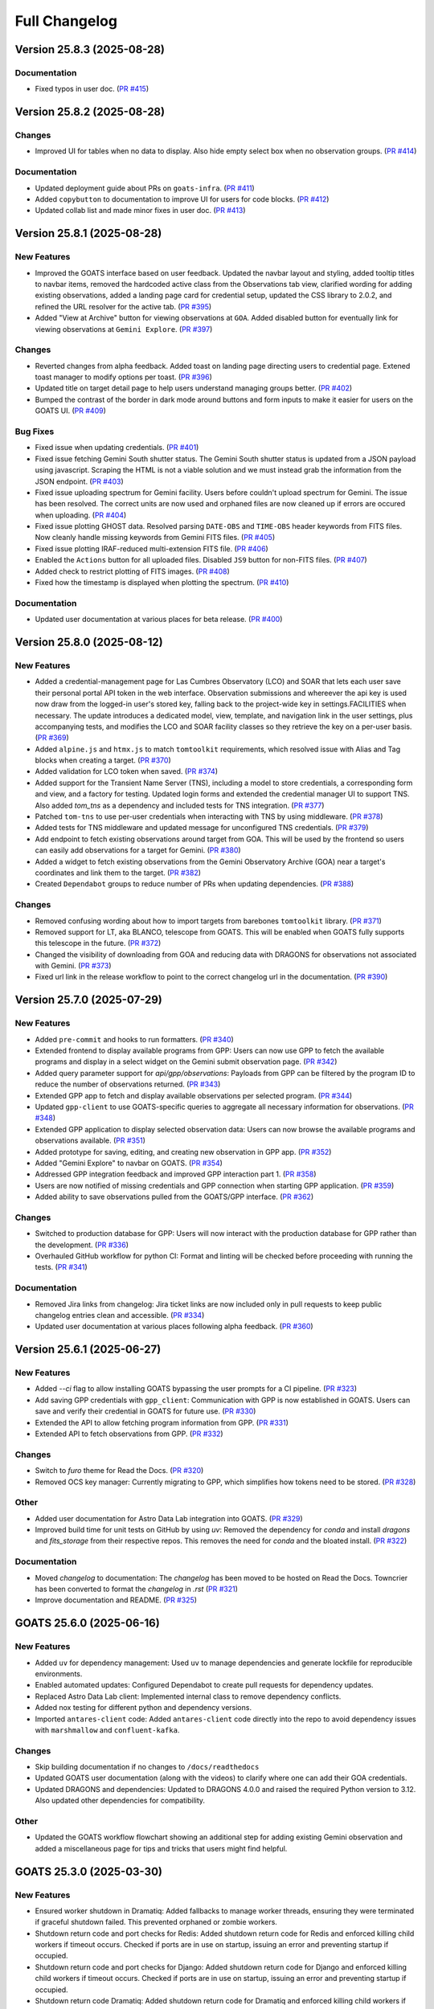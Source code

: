 ==============
Full Changelog
==============

.. towncrier release notes start
Version 25.8.3 (2025-08-28)
===========================

Documentation
-------------

- Fixed typos in user doc. (`PR #415 <https://github.com/gemini-hlsw/goats/pull/415>`_)


Version 25.8.2 (2025-08-28)
===========================

Changes
-------

- Improved UI for tables when no data to display. Also hide empty select box when no observation groups. (`PR #414 <https://github.com/gemini-hlsw/goats/pull/414>`_)


Documentation
-------------

- Updated deployment guide about PRs on ``goats-infra``. (`PR #411 <https://github.com/gemini-hlsw/goats/pull/411>`_)
- Added ``copybutton`` to documentation to improve UI for users for code blocks. (`PR #412 <https://github.com/gemini-hlsw/goats/pull/412>`_)
- Updated collab list and made minor fixes in user doc. (`PR #413 <https://github.com/gemini-hlsw/goats/pull/413>`_)


Version 25.8.1 (2025-08-28)
===========================

New Features
------------

- Improved the GOATS interface based on user feedback. Updated the navbar layout and styling, added tooltip titles to navbar items, removed the hardcoded active class from the Observations tab view, clarified wording for adding existing observations, added a landing page card for credential setup, updated the CSS library to 2.0.2, and refined the URL resolver for the active tab. (`PR #395 <https://github.com/gemini-hlsw/goats/pull/395>`_)
- Added "View at Archive" button for viewing observations at ``GOA``. Added disabled button for eventually link for viewing observations at ``Gemini Explore``. (`PR #397 <https://github.com/gemini-hlsw/goats/pull/397>`_)


Changes
-------

- Reverted changes from alpha feedback. Added toast on landing page directing users to credential page. Extened toast manager to modify options per toast. (`PR #396 <https://github.com/gemini-hlsw/goats/pull/396>`_)
- Updated title on target detail page to help users understand managing groups better. (`PR #402 <https://github.com/gemini-hlsw/goats/pull/402>`_)
- Bumped the contrast of the border in dark mode around buttons and form inputs to make it easier for users on the GOATS UI. (`PR #409 <https://github.com/gemini-hlsw/goats/pull/409>`_)


Bug Fixes
---------

- Fixed issue when updating credentials. (`PR #401 <https://github.com/gemini-hlsw/goats/pull/401>`_)
- Fixed issue fetching Gemini South shutter status. The Gemini South shutter status is updated from a JSON payload using javascript. Scraping the HTML is not a viable solution and we must instead grab the information from the JSON endpoint. (`PR #403 <https://github.com/gemini-hlsw/goats/pull/403>`_)
- Fixed issue uploading spectrum for Gemini facility. Users before couldn't upload spectrum for Gemini. The issue has been resolved. The correct units are now used and orphaned files are now cleaned up if errors are occured when uploading. (`PR #404 <https://github.com/gemini-hlsw/goats/pull/404>`_)
- Fixed issue plotting GHOST data. Resolved parsing ``DATE-OBS`` and ``TIME-OBS`` header keywords from FITS files. Now cleanly handle missing keywords from Gemini FITS files. (`PR #405 <https://github.com/gemini-hlsw/goats/pull/405>`_)
- Fixed issue plotting IRAF-reduced multi-extension FITS file. (`PR #406 <https://github.com/gemini-hlsw/goats/pull/406>`_)
- Enabled the ``Actions`` button for all uploaded files. Disabled ``JS9`` button for non-FITS files. (`PR #407 <https://github.com/gemini-hlsw/goats/pull/407>`_)
- Added check to restrict plotting of FITS images. (`PR #408 <https://github.com/gemini-hlsw/goats/pull/408>`_)
- Fixed how the timestamp is displayed when plotting the spectrum. (`PR #410 <https://github.com/gemini-hlsw/goats/pull/410>`_)


Documentation
-------------

- Updated user documentation at various places for beta release. (`PR #400 <https://github.com/gemini-hlsw/goats/pull/400>`_)


Version 25.8.0 (2025-08-12)
===========================

New Features
------------

- Added a credential-management page for Las Cumbres Observatory (LCO) and SOAR that lets each user save their personal portal API token in the web interface. Observation submissions and whereever the api key is used now draw from the logged-in user's stored key, falling back to the project-wide key in settings.FACILITIES when necessary. The update introduces a dedicated model, view, template, and navigation link in the user settings, plus accompanying tests, and modifies the LCO and SOAR facility classes so they retrieve the key on a per-user basis. (`PR #369 <https://github.com/gemini-hlsw/goats/pull/369>`_)
- Added ``alpine.js`` and ``htmx.js`` to match ``tomtoolkit`` requirements, which resolved issue with Alias and Tag blocks when creating a target. (`PR #370 <https://github.com/gemini-hlsw/goats/pull/370>`_)
- Added validation for LCO token when saved. (`PR #374 <https://github.com/gemini-hlsw/goats/pull/374>`_)
- Added support for the Transient Name Server (TNS), including a model to store credentials, a corresponding form and view, and a factory for testing. Updated login forms and extended the credential manager UI to support TNS. Also added `tom_tns` as a dependency and included tests for TNS integration. (`PR #377 <https://github.com/gemini-hlsw/goats/pull/377>`_)
- Patched ``tom-tns`` to use per-user credentials when interacting with TNS by using middleware. (`PR #378 <https://github.com/gemini-hlsw/goats/pull/378>`_)
- Added tests for TNS middleware and updated message for unconfigured TNS credentials. (`PR #379 <https://github.com/gemini-hlsw/goats/pull/379>`_)
- Add endpoint to fetch existing observations around target from GOA. This will be used by the frontend so users can easily add observations for a target for Gemini. (`PR #380 <https://github.com/gemini-hlsw/goats/pull/380>`_)
- Added a widget to fetch existing observations from the Gemini Observatory Archive (GOA) near a target's coordinates and link them to the target. (`PR #382 <https://github.com/gemini-hlsw/goats/pull/382>`_)
- Created ``Dependabot`` groups to reduce number of PRs when updating dependencies. (`PR #388 <https://github.com/gemini-hlsw/goats/pull/388>`_)


Changes
-------

- Removed confusing wording about how to import targets from barebones ``tomtoolkit`` library. (`PR #371 <https://github.com/gemini-hlsw/goats/pull/371>`_)
- Removed support for LT, aka BLANCO, telescope from GOATS. This will be enabled when GOATS fully supports this telescope in the future. (`PR #372 <https://github.com/gemini-hlsw/goats/pull/372>`_)
- Changed the visibility of downloading from GOA and reducing data with DRAGONS for observations not associated with Gemini. (`PR #373 <https://github.com/gemini-hlsw/goats/pull/373>`_)
- Fixed url link in the release workflow to point to the correct changelog url in the documentation. (`PR #390 <https://github.com/gemini-hlsw/goats/pull/390>`_)


Version 25.7.0 (2025-07-29)
===========================

New Features
------------

- Added ``pre-commit`` and hooks to run formatters. (`PR #340 <https://github.com/gemini-hlsw/goats/pull/340>`_)
- Extended frontend to display available programs from GPP: Users can now use GPP to fetch the available programs and display in a select widget on the Gemini submit observation page. (`PR #342 <https://github.com/gemini-hlsw/goats/pull/342>`_)
- Added query parameter support for `api/gpp/observations`: Payloads from GPP can be filtered by the program ID to reduce the number of observations returned. (`PR #343 <https://github.com/gemini-hlsw/goats/pull/343>`_)
- Extended GPP app to fetch and display available observations per selected program. (`PR #344 <https://github.com/gemini-hlsw/goats/pull/344>`_)
- Updated ``gpp-client`` to use GOATS-specific queries to aggregate all necessary information for observations. (`PR #348 <https://github.com/gemini-hlsw/goats/pull/348>`_)
- Extended GPP application to display selected observation data: Users can now browse the available programs and observations available. (`PR #351 <https://github.com/gemini-hlsw/goats/pull/351>`_)
- Added prototype for saving, editing, and creating new observation in GPP app. (`PR #352 <https://github.com/gemini-hlsw/goats/pull/352>`_)
- Added "Gemini Explore" to navbar on GOATS. (`PR #354 <https://github.com/gemini-hlsw/goats/pull/354>`_)
- Addressed GPP integration feedback and improved GPP interaction part 1. (`PR #358 <https://github.com/gemini-hlsw/goats/pull/358>`_)
- Users are now notified of missing credentials and GPP connection when starting GPP application. (`PR #359 <https://github.com/gemini-hlsw/goats/pull/359>`_)
- Added ability to save observations pulled from the GOATS/GPP interface. (`PR #362 <https://github.com/gemini-hlsw/goats/pull/362>`_)


Changes
-------

- Switched to production database for GPP: Users will now interact with the production database for GPP rather than the development. (`PR #336 <https://github.com/gemini-hlsw/goats/pull/336>`_)
- Overhauled GitHub workflow for python CI: Format and linting will be checked before proceeding with running the tests. (`PR #341 <https://github.com/gemini-hlsw/goats/pull/341>`_)


Documentation
-------------

- Removed Jira links from changelog: Jira ticket links are now included only in pull requests to keep public changelog entries clean and accessible. (`PR #334 <https://github.com/gemini-hlsw/goats/pull/334>`_)
- Updated user documentation at various places following alpha feedback. (`PR #360 <https://github.com/gemini-hlsw/goats/pull/360>`_)


Version 25.6.1 (2025-06-27)
===========================

New Features
------------

- Added `--ci` flag to allow installing GOATS bypassing the user prompts for a CI pipeline. (`PR #323 <https://github.com/gemini-hlsw/goats/pull/323>`_)
- Add saving GPP credentials with ``gpp_client``: Communication with GPP is now established in GOATS. Users can save and verify their credential in GOATS for future use. (`PR #330 <https://github.com/gemini-hlsw/goats/pull/330>`_)
- Extended the API to allow fetching program information from GPP. (`PR #331 <https://github.com/gemini-hlsw/goats/pull/331>`_)
- Extended API to fetch observations from GPP. (`PR #332 <https://github.com/gemini-hlsw/goats/pull/332>`_)


Changes
-------

- Switch to `furo` theme for Read the Docs. (`PR #320 <https://github.com/gemini-hlsw/goats/pull/320>`_)
- Removed OCS key manager: Currently migrating to GPP, which simplifies how tokens need to be stored. (`PR #328 <https://github.com/gemini-hlsw/goats/pull/328>`_)


Other
-----

- Added user documentation for Astro Data Lab integration into GOATS. (`PR #329 <https://github.com/gemini-hlsw/goats/pull/329>`_)
- Improved build time for unit tests on GitHub by using `uv`: Removed the dependency for `conda` and install `dragons` and `fits_storage` from their respective repos. This removes the need for `conda` and the bloated install. (`PR #322 <https://github.com/gemini-hlsw/goats/pull/322>`_)


Documentation
-------------

- Moved `changelog` to documentation: The `changelog` has been moved to be hosted on Read the Docs. Towncrier has been converted to format the `changelog` in `.rst` (`PR #321 <https://github.com/gemini-hlsw/goats/pull/321>`_)
- Improve documentation and README. (`PR #325 <https://github.com/gemini-hlsw/goats/pull/325>`_)


GOATS 25.6.0 (2025-06-16)
=========================

New Features
------------

- Added ``uv`` for dependency management: Used ``uv`` to manage
  dependencies and generate lockfile for reproducible environments.
  
- Enabled automated updates: Configured Dependabot to create pull
  requests for dependency updates.
  
- Replaced Astro Data Lab client: Implemented internal class to remove
  dependency conflicts.
  
- Added nox testing for different python and dependency versions.
  
- Imported ``antares-client`` code: Added ``antares-client`` code
  directly into the repo to avoid dependency issues with ``marshmallow``
  and ``confluent-kafka``.
  

Changes
-------

- Skip building documentation if no changes to ``/docs/readthedocs``
  
- Updated GOATS user documentation (along with the videos) to clarify
  where one can add their GOA credentials.
  
- Updated DRAGONS and dependencies: Updated to DRAGONS 4.0.0 and raised
  the required Python version to 3.12. Also updated other dependencies
  for compatibility.
  

Other
-----

- Updated the GOATS workflow flowchart showing an additional step for
  adding existing Gemini observation and added a miscellaneous page for
  tips and tricks that users might find helpful.
  


GOATS 25.3.0 (2025-03-30)
=========================



New Features
------------

- Ensured worker shutdown in Dramatiq: Added fallbacks to manage worker
  threads, ensuring they were terminated if graceful shutdown failed.
  This prevented orphaned or zombie workers.
  
- Shutdown return code and port checks for Redis: Added shutdown return
  code for Redis and enforced killing child workers if timeout occurs.
  Checked if ports are in use on startup, issuing an error and
  preventing startup if occupied.
  
- Shutdown return code and port checks for Django: Added shutdown return
  code for Django and enforced killing child workers if timeout occurs.
  Checked if ports are in use on startup, issuing an error and
  preventing startup if occupied.
  
- Shutdown return code Dramatiq: Added shutdown return code for Dramatiq
  and enforced killing child workers if timeout occurs.
  
- Cleanly shut down DRAGONS in worker threads: Removed leftover orphaned
  processes on GOATS shutdown using custom middleware.
  
- Check ETISubprocess before shutdown: Prevented redundant creation and
  destruction of singleton.
  



Changes
-------

- Credential storage redesign: Improved how users store credentials and
  generate tokens for the browser extension. Added a popover explaining
  the credential manager in the user management page.
  

GOATS 25.2.2 (2025-02-28)
=========================



New Features
------------

- Created GitHub Pages for project: Set up a GitHub Pages site for GOATS
  to host documentation and Conda packages.
  
- Added barebones content for GitHub Pages: Added initial HTML
  structure, Bootstrap styling, and essential links.
  
- Created an empty Conda channel: Prepared ``gh-pages/conda/`` for
  hosting Conda packages with ``conda index``.
  

GOATS 25.2.1 (2025-02-27)
=========================



New Features
------------

- Included tooltips to explain “Create Groupings” and “Use All Files for
  Observation ID” in the DRAGONS app.
  
- Add DRAGONS docs link: Linked to the DRAGONS documentation based on
  the installed version in the reduction app. Defaults to the base
  documentation if no version is found.
  
- Open browser on GOATS start: GOATS now opens in the default browser
  when launched. Users can specify a browser via CLI, and if none is
  given, the system default is used.
  
- Added model for encrypted Astro Datalab credentials.
  
- Extend user page: Added form to store and validate Astro Datalab
  credentials. Users receive feedback on whether their credentials are
  correct.
  
- Build UI for sending files: Implemented UI for sending data files to
  Astro Datalab in the “Manage Data” tab in the target view. Added a
  dropdown menu for actions. Placeholder made for async API calls.
  
- Added API backend for Astro Datalab: Allowed users to send data files
  to Astro Datalab with their credentials.
  
- Linked UI with backend to send files to Astro Datalab. Updated the
  interface to show a process indicator during file transfer and provide
  feedback on success or failure.
  
- Created Astro Datalab landing page: Added a new Astro Datalab page
  with an associated Django view.
  
- Added pytest code coverage reporting.
  
- Added code coverage badge to README and refactored pull request
  template.
  
- Migrated ReadTheDocs to main repo: Transferred documentation from the
  ``goats-docs`` repository to the GOATS main repository for centralized
  management.
  



Changes
-------

- Disable GOA query for incomplete observations: Prevented users from
  submitting a GOA query if the observation status was not “Observed”.
  Added a backend check to issue a warning if the restriction is
  bypassed.
  
- Added last modified timestamp: Processed files in the DRAGONS app now
  include a last modified timestamp.
  
- Improve target name handling: Long target names now scroll instead of
  breaking the layout. Edit and delete buttons are now in a separate div
  for better responsiveness.
  
- Updated dependencies: Upgraded to the latest tomtoolkit release,
  refactored pyproject.toml, and removed redundant code now included in
  tomtoolkit.
  
- Refactored test infrastructure: Separated tests and optimized
  execution.
  
- iframe support for Astro Data Lab: Replaced static image link with an
  iframe to display the most recent version of the Astro Data Lab
  webpage. Added a failsafe text link for accessibility.
  
- iframe support for ANTARES: Replaced static image link with an iframe
  to display the most recent version of the ANTARES webpage. Added a
  failsafe text link for accessibility.
  
- Refactored GitHub workflows to run on PR and merge to main.
  

Bug Fixes
---------

- Fixed test slowdown bug: Resolved issue causing excessive test
  execution time when querying DRAGONS version.
  
- Corrected typo in Astro Data Lab name.
  

GOATS 25.1.1 (2025-01-30)
=========================



New Features
------------

- Add delete run functionality: Enabled a delete button for DRAGONS
  runs, allowing users to reclaim disk space. Extended the API to
  support run deletions.
  
- Added TNS query support: Developed class to query TNS objects and
  return payload.
  
- Updated TNS harvester: Modified harvester to use the TNSClient for
  object querying.
  
- Added LICENSE to repository.
  
- Add default recipe card with instructions: Introduced a default card
  that guides users to select a recipe. Provides tips on starting and
  stopping DRAGONS reduction, modifying recipes, and viewing logs.
  
- Show processed files in run directory: Renamed “Output Files” to
  “Processed Files” across classes and objects. Added button to view
  files in JS9 and display headers in a modal. Introduced
  ``DataProductMetadata`` model to minimize astrodata reads.
  
- Added user docs button: Added a button to the navbar that opens the
  user documentation in a new tab.
  
- Improved facility status page: Fetches and displays Gemini North and
  South status and updated weather URLs.
  
- Add filesearch textbox in Manage Data: Enhanced file management with a
  search box to filter files by filename and path.
  
- Improve cancel functionality: Enabled multiple attempts to stop
  background tasks during DRAGONS reduction if the initial cancellation
  fails.
  
- Fetch initial running reductions: Added functionality to retrieve and
  display initial running reductions on the DRAGONS page. Users can now
  see the current status of reductions immediately upon page load.
  
- Added responsive table format for long Target values in view.
  
- Added calibration file viewing and header display: Implemented support
  for viewing calibration files through the DRAGONS interface with JS9
  and displaying FITS header information.
  



Changes
-------

- Used local fontawesomefree: Incorporated FontAwesome into GOATS static
  assets and removed external Python dependency.
  
- Removed Update Broker Data button: Removed the “Update Broker Data”
  button from the target list view.
  
- Refactored product IDs: Changed how products are stored by using file
  paths to handle files in different directories with the same product
  IDs. 
- Updated environment.yaml for latest DRAGONS: Updated the environment
  file to include the latest DRAGONS release with patches specific to
  GOATS.
  
- Remove tom-antares dependency: Ingested its functionality directly
  into GOATS due to extensive customizations and installation
  complexities.
  



Bug Fixes
---------

- Fixed file deletion bug: Correctly built full path for processed files
  to delete.
  
- Handle duplicate file entries in checksum files: Fixed an issue where
  duplicate file entries in GOA checksum files caused errors during
  downloading and decompression. The process now skips duplicates and
  continues without interruption.
  
- Set astroquery version: Fixed SIMBAD query compatibility by pinning
  astroquery to a working version.
  
- Fixed calibration path handling: Resolved issue with spaces in
  calibration database paths causing errors during DRAGONS reduction.
  
- Fixed ANTARES queries: Ensured user queries can be renamed properly
  and querying with elastic search works.
  
- Fix issue with conda environment with GitHub Actions.
  
- Added functionality to handle decompression of bz2 FITS files uploaded
  into the calibration database. Previously, silent errors occurred due
  to improper handling of decompression and file placement.
  
- Workaround for DRAGONS version mismatch: Addressed an issue where the
  DRAGONS version reported by pip differed from the conda-installed
  version by implementing logic to pull the version directly from conda.
  

GOATS 24.12.0 (2024-12-21)
=========================-



New Features
------------

- Implemented dataproduct visualizer template tag: Designed and
  implemented a templatetag to fetch and display dataproducts for
  visualization based on data type.
  
- Add photometric data plotting: Refactored plotting logic and enhanced
  interface usability.
  
- Added tests for API endpoints added for data visualizer.
  
- Connected backend API with frontend fetching: Implemented async
  fetching to dynamically retrieve or process dataproducts for plotting.
  
- Added Plotly.js for dynamic plotting: Integrated Plotly.js for
  interactive plotting in the dataproduct visualizer and implemented
  styling to toggle between dark and light themes.
  
- Added django filter for reduced dataproducts: Allowed querying of
  reduced data by product ID and data type.
  
- Added plotting function to update plot with requested spectroscopy
  data.
  
- Extended Gemini facility class functionality: Added methods for
  reading FITS headers and handling Gemini-specific image data.
  
- Added search field for file names: Implemented client-side filtering
  for the File Name column on the data visualizer to allow users to
  quickly find files.
  
- Update plot with axis unit handling and editable labels: Added support
  to display correct units for Wavelength and Flux if available in FITS
  files. Defaulted to “Wavelength” and “Flux” when units are missing.
  Made axis labels editable for manual input with CSV files for both
  photometry and spectroscopy.
  
- Added editable axis ranges: Enabled users to click directly on x and y
  axis end values to edit their ranges.
  
- Added user feedback when no files matched filter criteria during file
  plotting.
  



Changes
-------

- Update photometry tab message: Revised message to include supported
  CSV format with a link to Manage Data.
  
- Update spectroscopy tab message: Revised message to include supported
  FITS and CSV formats with a link to Manage Data.
  



Bug Fixes
---------

- Dynamic WebSocket URL generation: Built WebSocket URL from window and
  request.
  
- Converted endpoint to API: Browser extension endpoint now functions as
  a fully integrated API endpoint with proper token authentication to
  validate posts.
  
- Fixed issue with Django template and airmass plot.
  
- Fixed typo with filter backend in the settings template.
  
- Implemented workaround for CORS-related issue with plotting.
  
- Fixed issue with url for fetching and plotting data.
  

GOATS 24.11.0 (2024-11-27)
=========================-



New Features
------------

- Added navbar to observation page: Implemented a new template tag to
  include the navigation bar on the observation page for targets.
  
- Added GHOST in DRAGONS application: Implemented features in DRAGONS
  application to debundle and reduce GHOST data. Bugfix for file group
  selection and improved astroquery login verification.
  
- Enhanced file fetch control: Added a checkbox to the UI that allows
  users to fetch all files for an observation ID, disabling the default
  filters of observation class, type, and object name. This change
  grants users full control over the selection of files for use in
  DRAGONS recipe reductions.
  
- Renamed ‘uparms’ for clarity and added a tooltip to assist users in
  using it correctly.
  
- Added API endpoint for DRAGONS reduced images: Implemented a new
  processor to extract data from DRAGONS reduced images and extended
  TOMToolkit functions to support new requirements.
  



Changes
-------

- Refactored codebase for better organization.
  
- Removed unnecessary data types for data products: Only ‘fits_file’ is
  needed for DRAGONS reduction.
  
- Hide UI elements without run selection: The visibility of the output
  files and calibration database manager is now controlled by the
  selection of a run ID.
  
- Sort files by observation type for DRAGONS compatibility: Ensured the
  first file in the list matches the recipe’s observation type to
  prevent mismatches with tags and primitives.
  



Bug Fixes
---------

- Fixed observation record ID handling: Corrected an issue where a
  hardcoded observation ID from testing persisted into production,
  ensuring that only runs associated with an actual observation record
  are displayed.
  
- Fixed filter expression and ID uniqueness bugs: Resolved an issue
  where user-provided filter expressions were not correctly used in
  filtering and grouping available files. Additionally, improved the
  uniqueness of file checkbox IDs by incorporating more identifying
  information, addressing an issue uncovered when allowing user access
  to all files.
  
- Fixed recipe and primitive extraction for DRAGONS application:
  Extracted primitives now include all lines, ensuring comments and
  docstrings are no longer ignored.
  
- Added safeguard for missing primitive params in ``showpars``: Ensured
  DRAGONS/GOATS ``showpars`` handles cases where parameters for specific
  primitives are absent.
  
- Fixed query order operations: Corrected handling of logical operations
  in expressions. Implemented using the ``ast`` module to parse
  expressions more reliably. Updated logical operators to be
  case-sensitive as required by ``ast``. Removed “not” but added “!=” as
  a valid operation. Updated UI help documentation to reflect these
  changes.
  
- Bugfix for numerical astrodata descriptors: Allowed numerical values
  for astrodata_descriptors like ‘object’. Users now need to enclose
  strings in quotes for correct parsing, while numerical values should
  be entered without quotes. Added a default return to ensure consistent
  API responses when no files are found during grouping.
  

GOATS 24.10.0 (2024-10-29)
=========================-



New Features
------------

- Added API backend for output file listing: Implemented functionality
  to list output files and their last modified timestamps from a
  ``DRAGONSRun``.
  
- Linked API with UI for output directory display: Integrated the API
  and UI to enhance visibility of the output file directory. Added user
  feedback mechanisms for updates and refresh actions.
  
- Added API file management for DRAGONS runs: Extended the system to
  allow adding files from the output directory of a DRAGONS run to the
  saved dataproducts. Users can now also remove these files; doing so
  deletes both the dataproduct entry and the file itself.
  
- Linked backend and frontend for DRAGONS output file operations: The
  integration now allows adding output files to data products and
  removing them directly through the frontend interface.
  
- Designed uparms UI for DRAGONS recipe modification: Implemented a user
  interface to edit ‘uparms’ for recipes, requiring ‘edit’ mode
  activation similar to existing recipe and primitive modifications.
  
- Extended DRAGONS recipe “uparms” handling in API: Updated the backend
  to support modifications to “uparms” for DRAGONS recipe reductions.
  The update includes parsing “uparms” from string format into Python
  objects, enabling dynamic parameter adjustments.
  
- Connected frontend to backend for using uparms in DRAGONS reduction.
  
- Refactored DRAGONS logger: Improved efficiency and cleaned up code.
  
- Refactored progress bar for recipes: Improved maintainability and
  readability of the code handling the recipe progress bar.
  
- Fix versioning issues: Resolved bugs in tomtoolkit, GOA, and
  astroquery. Fixed tomtoolkit version to prevent future compatibility
  issues.
  



Changes
-------

- Major refactor of DRAGONS app: Accommodated changes to recipe and file
  nesting.
  
- Refactor run panel UI: Improved loading animation and user feedback
  during actions.
  
- Refactored files table: Improved display of groups and file toggling
  for runs.
  
- Moved API to singleton design: Simplified DRAGONS API by converting it
  to a singleton pattern and made it globally accessible to all classes.
  Adjusted how default options are constructed.
  
- Refactored modal: Improved modal code for maintainability.
  
- Refactored dragons app folder: Consolidated and organized code in the
  dragons app folder for better modularity and maintainability.
  
- Refactored available recipes logic: Refactored the available recipes
  structure to simplify code and improve maintainability. Added a global
  event dispatcher to notify when a recipe is changed, allowing other
  components to react accordingly.
  
- Refactored available files for observation type: Simplified the
  structure of available files by refactoring the code. Introduced
  helper functions to create unique IDs using observation type,
  observation class, and object name.
  
- Refactored observation data organization: Enhanced how observation
  type, observation class, and object name organize recipes and files.
  Added a new endpoint to set up initial data for recipes and files for
  a specific run.
  
- Refactored API grouping control: The API now allows users to specify
  fields to group for better DRAGONS use.
  
- Refactored file identifiers in accordions: Refactored how files are
  displayed in accordions based on observation type, class, and object
  name. Introduced a helper class to manage these identifiers
  efficiently.
  
- Refactored available files handling: Enhanced file filtering
  mechanisms and prepared for future expansion to include all files.
  Callbacks for filtering processes were integrated to ensure smooth
  operations.
  
- Refactored recipe reduction.
  
- General cleanup: Removed unnecessary data storage and added
  documentation.
  
- Refactored WebSocket updates and app initialization.
  

GOATS 24.9.0 (2024-09-20)
=========================



New Features
------------

- Enabled extended downloading from GOA: Added capability to download
  and link missing data from other observation IDs or calibration files.
  Users can now use standard stars, BPMs, and other resources from other
  observation IDs for use in DRAGONS reduction.​
  
- Updated file UI interactions: Connected UI components and API fetch
  functionalities to update, filter, group, and query available files
  for DRAGONS reductions.
  
- Added date and time filtering: Enhanced DRAGONS file filtering by
  adding support for date, time, and datetime descriptors. Comprehensive
  tests were implemented for the new astrodata descriptor filtering
  features.
  
- Refreshed dropdown on selection: Added a handler to clear the input
  text and refresh available options whenever a user selects an item
  from the multiselect dropdown for descriptor groups.
  
- Included file count for ‘All’: Displayed the number of files when
  filtering to reduce confusion between filtering only and grouping with
  filtering.
  
- Extended background worker timeout and made configurable: Allowed
  users to configure the time limit for background tasks via Django
  settings, enabling better control over task execution duration.
  
- Added truncation for grouped values: Grouping values are now truncated
  to include file counts.
  
- Enhanced UI with informational tooltips: Added clickable icons to the
  DRAGONS frontend that display tooltips explaining strict filtering
  options and available logical operators for filter expressions.
  
- Added select-all/deselect-all functionality for files for observation
  types.
  
- Design UI for calibration database: Completed the UI design and
  development for the calibration database.
  
- Added file management capabilities to the calibration database: Users
  can now add files to, remove files from, and list files in the
  calibration database directly via the API.
  
- Connected frontend with backend API for file removal and refresh:
  Integrated the frontend user interface with the backend API to enable
  file removal from the calibration database. Added a refresh button to
  update the database view.
  
- Added file upload support: Enabled uploading files to the calibration
  database for DRAGONS reduction.
  
- Developed output files UI: Developed a user interface container to
  manage and display output files for a DRAGONS reduction.
  
- Enhanced file upload feedback and usability: Added a new column in the
  user interface to indicate which files were uploaded by users. Fixed
  an issue that prevented the re-upload of the same file consecutively.
  



Changes
-------

- Improved error handling for GOA downloads: Added error handling for
  file downloads with updates to the webpage’s progress bar to reflect
  errors. Errors are now logged within the download model, providing
  users with detailed error messages when issues occur.​
  
- Sanitized run IDs for folder names: When a user provides a run ID for
  DRAGONS reduction, all characters unsuitable for a folder directory
  name are removed, and spaces are replaced with underscores.
  
- Removed old bias filtering: Replaced with a more powerful file
  filtering system.
  
- Enhanced product ID uniqueness: Made the product ID for a dataproduct
  more robust to fix integrity issues when adding the same dataproduct
  under different observations and targets.
  
- Refactored run table classes for clarity and improve the
  maintainability of the DRAGONS UI.
  



Bug Fixes
---------

- Removed limit on multiselect dropdown options: The maximum number of
  options displayed in the multiselect dropdown has been removed,
  allowing for unrestricted selection from all available options.
  
- Updated database model for DRAGONS runs: Corrected the database model
  to handle unique recipes per observation type and object name when the
  observation type is an object, addressing crashes for observation
  records with similar recipe requirements.
  
- Fixed dataset referencing in DRAGONS interface: The observation record
  ID dataset attached to the DRAGONS interface was referenced improperly
  and has been corrected.
  

GOATS 24.8.0 (2024-08-22)
=========================



New Features
------------

- Added run information panel on DRAGONS UI: Displayed selected run
  details, including creation date, DRAGONS version, and output
  directory path.
  
- Added UI components for file grouping and filtering: Introduced user
  interface elements that allow grouping and filtering of files,
  featuring a multiselect dropdown for selecting astrodata descriptors.
  
- Enhanced file grouping and filtering: Added functionality to fetch
  files from the frontend to the grouping and filtering API backend.
  Implemented listeners for button clicks to query API from the form.
  
- Added API endpoint for groups retrieval: Provided astrodata
  descriptors (groups) via API for DRAGONS runs and files.
  
- Grouped files by astrodata descriptors: Implemented an API backend to
  group files by their astrodata descriptors and count the files
  accordingly.
  
- Filtered files by astrodata descriptor values: Created an API backend
  to filter files based on expressions matching astrodata descriptor
  values.
  



Changes
-------

- Overhaul recipe assignment logic: Abandoned reliance on observation
  types for assigning recipes. Transitioned to using recipes modules,
  instruments, and tags to manage file recipes. This change enables
  GOATS to efficiently segregate files by their respective recipes and
  further distinguish different objects that may require unique recipes.
  The update prepares GOATS for integrating new instruments.
  
- Extended help page for interactive mode: Enhanced help documentation
  to show how to enable interactive mode for specific primitives.
  Interactive mode is no longer the default setting.
  



Bug Fixes
---------

- Fixed modal and toast closing issues: Resolved a bug caused by the
  transition to Bootstrap 5.
  
- Fixed help page docstring retrieval: Corrected an issue where
  docstrings were not properly fetched for the help page. Added tests to
  prevent in future.
  

GOATS 24.7.0 (2024-07-23)
=========================



New Features
------------

- Add Chrome extension link: Users can now click to access the Chrome
  extension store for installing antares2goats to enhance their GOATS
  experience from the ANTARES broker page.
  
- Editing, resetting, and saving DRAGONS recipes: DRAGONS recipes now
  support editing, saving, and resetting to original states. Users can
  customize recipes during data reduction processes.
  
- Enabled custom recipe input for DRAGONS: Users can now specify and
  utilize their own recipes in the DRAGONS reduction process.
  
- Added UI for DRAGONS reduction help pages: Side offcanvas with
  animation opens and closes to display helpful information for users on
  click.
  
- Added query parameter for detailed docs for primitives in API:
  Extended the DRAGONS files and recipes system to include a new query
  parameter. This parameter allows API responses to provide detailed
  documentation and descriptions of primitives used in a recipe.
  
- Connected frontend and backend for help docs: Established linkage
  between the frontend and backend systems for fetching and displaying
  help documentation related to primitives. Designed the user interface
  to comprehensively present all components of numpy doc strings and
  parameters when available.
  
- Implemented version-based recipe creation: Prevented redundant recipe
  entries in DRAGONS by creating base recipes only when the version
  changes.
  
- Updated UI recipe selection: Added functionality to choose and display
  recipes dynamically in DRAGONS recipe cards. Enhanced user interface
  elements include ordered observation types and updated card titles.
  



Changes
-------

- Output directory now matches run ID: Removed unused setup form and
  refresh button for DRAGONS runs. Disabled the delete option but
  retained it as a placeholder.
  
- Refactored UI for recipe management: Redesigned the user interface for
  managing observation type recipes and reductions. Now, only one
  reduction is displayed at a time, requiring users to toggle between
  them. This change simplifies the interface, helping users focus on one
  task at a time and reducing information overload.
  
- Improved “Help” bar output: Preserved spacing in docstrings for
  improved readability and changed applied styles.
  



Bug Fixes
---------

- Fixed custom media directory issue: Resolved path handling for custom
  media directories when running DRAGONS and saving products.
  
- Disabled automatic retries for failed DRAGONS reductions and GOA
  downloads.
  
- Resolved bug for trying to set state of null element in UI.
  
- Improved error handling for GOA timeouts when querying data products.
  

Enhancements
------------

- Enhanced GOATS startup and shutdown: Removed threading and implemented
  subprocesses. GOATS now exits cleanly, allowing sufficient time for
  all processes to shutdown properly.
  
- Reduced file operations in DRAGONS recipe queries.
  

GOATS 24.6.0 (2024-06-25)
=========================



New Features
------------

- Extended pagination to include item count: Overrode
  bootstrap_pagination to show “Showing x-y of n” message. Updated HTML
  template to display item counts.
  
- Implemented WebSocket support for DRAGONS logs: Developed a Channels
  consumer to handle real-time log messages from DRAGONS. Added a new
  WebSocket endpoint for DRAGONS updates and integrated a WebSocket
  logging handler. Expanded testing to cover Django Channels consumers.
  
- Developed DRAGONS WebSocket logging: Developed a Python logging
  handler for WebSocket communication to provide real-time logs for the
  DRAGONS system.
  
- Add backend for DRAGONS reduction: Developed an API to initiate and
  manage DRAGONS reduction processes in the background. Introduced a
  model to store details and updates of background tasks. Wrote
  comprehensive tests for the new backend infrastructure.
  
- Enabled initiation of DRAGONS recipe reduction from the UI.
  
- Added cancel endpoint for DRAGONS tasks: An API endpoint now allows
  canceling running or queued tasks in DRAGONS by setting the status of
  a recipe reduction to “canceled.” This action triggers the abortion of
  the background task. The update includes a new serializer to handle
  patches and extends tests to cover both valid and invalid patch
  scenarios.
  
- Enabled running task cancellation from UI: Connected the frontend
  “Stop” button with the backend to enable users to cancel running tasks
  directly from the interface. Added logic to dynamically enable or
  disable “Start” and “Stop” buttons based on the current status of
  recipe reductions.
  
- Display real-time logs on frontend with websocket: Built
  infrastructure to manage recipes for reduce runs, simplifying updates
  to specific recipes. Refactored recipe MVC.
  
- Extended DRAGONS consumer for real-time recipe progress updates:
  Updated the UI to display initial progress information. Added
  utilities for easier real-time communication and refactored UI
  progress bars to lay the foundation for future enhancements.
  
- Enabled interactive mode for select file types in recipe reduce:
  Integrated Bokeh for interactive visualization in ‘arc’, ‘flat’, and
  ‘object’ file types.
  
- Wrote tests for additional Django Channels classes: Added unit tests
  for websocket classes responsible for the notification system.
  
- Enhanced DRAGONS log autoscroll behavior: Updated logger to
  conditionally autoscroll based on the user’s current scroll position.
  Methods intended for logger internal use were made private.
  
- Cleared DRAGONS logs at recipe start.
  
- Load running reductions on DRAGONS run select: Implemented
  synchronization of running reductions on page refresh or when a new
  run is selected. Added support for query parameters to fetch and limit
  reduction results in the API.
  



Changes
-------

- Update conda environment file and dependencies: Removed the set
  version for tomtoolkit. Fixed issue caused by the new version of
  tomtoolkit.
  
- Added additional recipe reduce status feedback: Enhanced visibility of
  recipe reduce states and refined error handling in the DRAGONS reduce
  background task.
  
- Enhanced recipe progress UI: Updated the progress bar to display
  different colors for different states and provide status label.
  
- Switched to ``dramatiq`` for task management: GOATS now uses
  ``dramatiq`` for background tasks due to its support for aborting
  running tasks, a feature not available in ``huey``.
  



Bug Fixes
---------

- Fixed websocket connection issue: Resolved a bug where websockets
  failed to open on the DRAGONS run page, restoring functionality for
  notifications and download progress updates.
  

GOATS 24.5.0 (2024-05-28)
=========================



New Features
------------

- Link JS9 button to open file with JS9: Extended the serializer to
  include data URL for JS9.
  
- Added serializer tests: Wrote test cases for serializers used to
  validate API requests.
  
- Added api view tests: Wrote test cases for API viewsets.
  
- Enhanced UI with modal to display header: Implemented buttons to
  display modals with detailed file headers and to eventually trigger
  JS9 views. Added event listeners for smooth modal interactions and
  developed a function to build reusable modals.
  
- Changed DRAGONS run initialization: Extended backend logic to disable
  all bias files outside a specified day range of the observations
  during the initialization of a DRAGONS run. Optimized number of
  database queries when creating a DRAGONS run.
  
- Enhanced file retrieval with header inclusion: Added a query
  parameter, ``?include=header``, to include header information for
  files in DRAGONS runs.
  
- Added DRAGONS recipes and primitives API v1: Implemented REST API
  endpoints for DRAGONS recipes and primitives. The system now includes
  serializers for filtering by query parameters. Models were structured
  to connect recipes with primitives, allowing users to enable or
  disable individual primitives. This version supports only default
  recipes.
  
- Developed interactive DRAGONS recipe cards: Constructed interactive
  recipe cards for DRAGONS, featuring a built-in code editor for dynamic
  user customization. Also implemented a logger widget for real-time log
  monitoring. Created a utility class for common JavaScript
  functionalities and modified the backend by removing the storage of
  individual Primitives.
  
- Linked header API to modal display: Connected backend header API with
  modal UI to enable header information display when a button is
  clicked. Improved the header information presentation and error
  handling.
  
- Linked run selector to recipe card generator: The DRAGONS run selector
  now dynamically updates the displayed recipes when a new run is
  selected.
  
- Moved Ace editor local: Served Ace editor from app, removing CDN
  dependency.
  
- Added daily conda caching: Implemented a GitHub action to create and
  cache the goats conda environment daily for quicker testing.
  
- Extended models tests: Added comprehensive tests for newer models in
  GOATS.
  
- Added workflow to generate releases and update version.
  



Changes
-------

- Allow changing DRAGONS setup files names: Users can now change the
  DRAGONS setup files names. Removed the ability to change the log file
  name and removed from form. Added helper functions to get the path of
  DRAGONS setup files.
  
- Changed “Unknown” to “Other” for the file type when extracting file
  metadata.
  



Bug Fixes
---------

- Fixed bug in JS9 to ensure correct color for labels.
  
- Fixed file count and duplicate entries: Corrected the bug in the total
  file count calculation and prevented duplicates in the list of files
  downloaded to ensure an accurate count.
  
- Fixed JS9 and Ace conflict: Used no-conflict Ace with own namespace.
  

GOATS 24.04.0 (2024-04-26)
=========================-



New Features
------------

- Add toggle for file enable/disable: Checkbox functionality was added
  to allow users to enable or disable files for DRAGONS reduction runs.
  Additionally, a CSS class was introduced to limit the size of tables
  when displaying large lists of files.
  
- Implemented file list generation: Version 1 of generating the file
  list for users was implemented, focusing on both frontend and backend
  development. This initial version is set to be revised based on user
  feedback.
  
- Switched to ``ruff`` for faster linting and formatting.
  



Changes
-------

- Refactored API structure: Updated API endpoints and class names for
  DRAGONS reduction. The code now uses a flat REST API structure,
  enabling filtering via query parameters. For more details, access
  ``/api/`` in debug mode to explore possible endpoints. [`#
  GOATS-235 <https://noirlab.atlassian.net/browse/%20GOATS-235>`_]
- Updated GitHub action to use conda environment with DRAGONS: The
  GitHub action for running unit tests has been fixed by using the
  ``goats`` conda environment. The environment is cached to reuse builds
  if it has not changed.
  
- Refactored frontend for efficiency: Combined setup steps and
  streamlined file listing for DRAGONS runs. Changed the timing of
  metadata extraction from data products to occur during downloading
  from GOA. This update ensures that metadata is always refreshed in
  tandem with data product updates, leading to faster loading and
  listing of file metadata.
  
- Refactored DRAGONS setup to MVC: Enhanced the DRAGONS run setup
  process by adopting the Model-View-Controller architecture, improving
  reactivity and maintainability of components.
  

GOATS 24.03.0 (2024-03-25)
=========================-



New Features
------------

- DRAGONS integration and conda environment creation: DRAGONS is now
  part of the GOATS stack. A dedicated Conda environment file,
  ``environment.yml``, is available for easy installation by users
  cloning the repository. Additionally, the stack now includes a Redis
  server to support the latest changes in GOATS infrastructure.
  
- Add dark mode toggle to navbar: Added a dark mode toggle to the navbar
  using Halfmoon UI as a CSS dependency.
  
- Real-time communication enhanced: Implemented real-time communication
  between the backend and frontend using Django Channels and Redis.
  
- Extend CLI for Redis setup and running: Extended the ``install`` CLI
  to allow users to setup the Redis server. Modified the ``run`` CLI to
  run the Redis server in a separate thread alongside GOATS and Huey.
  
- Switched to Django Channels: Enhanced downloads and notifications
  using WebSocket communication. The download user interface was
  refactored to improve the overall user experience. Toast popups were
  introduced for real-time notifications. Gevent was removed to address
  and resolve asynchronous operation issues encountered with Django
  Channels.
  
- Implemented DRAGONS setup and config: Added a new Django model and
  serializer for DRAGONS run setup, enhancing the platform’s ability to
  handle DRAGONS reduction configurations asynchronously through the web
  interface. Initiated REST framework setup to streamline data exchange.
  

GOATS 24.02.0 (2024-02-26)
=========================-



New Features
------------

- Extended error handling in OCSClient: The update introduces a
  dictionary return type for OCSClient methods, now including a
  ‘success’ key to clearly indicate the outcome of requests.
  Additionally, a ‘return_raw_data’ option has been implemented,
  allowing the inclusion of raw XML responses in the returned payload.
  
- Passwords for external services are securely stored using encryption
  to enhance data security.
  
- Implement key retrieval in Gemini facility: Added utility functions to
  retrieve keys based on user and identifier.
  
- Customizable server address and port: Users can now specify the
  address and port to run GOATS, accepting formats like ‘8000’,
  ‘0.0.0.0:8000’, or ‘192.168.1.5:8000’.
  



Bug Fixes
---------

- Correctly handle missing “value” in parameter set from XML data from
  OCS: The OCSParser received enhancements to effectively handle missing
  values in nested XML elements and improved its key naming strategy to
  utilize both the value and type of parameter sets for clearer and more
  accurate data representation.
  

GOATS 24.01.0 (2024-01-26)
=========================-



New Features
------------

- Add CLI data product save location: Implemented a new option in the
  CLI to specify the save directory ``--media-dir`` for data products.
  
- Implemented Gemini OCS communication client: Added XML-RPC and URL
  endpoint handling in the OCS client and created a parser to convert
  XML data into dictionaries suitable for web view presentation.
  
- Implemented Gemini ID parsing: Added ``GeminiID`` class to parse and
  handle both program and observation IDs for use in ``OCSClient``,
  enhancing ID management and validation.
  
- Implemented key models for OCS API access: Added UserKey and
  ProgramKey models to manage API keys for OCS queries. Extended
  GeminiID to include class methods for validating program and
  observation IDs.
  
- Implemented key management frontend: Enhanced the Gemini OT interface
  with new views and forms for key management.
  



Changes
-------

- Switched to temporary directory usage: ``GOATS`` now downloads and
  unpacks archive data into a temporary directory, preventing collisions
  during decompression. Additionally, optimized the process of moving
  downloaded files to the destination folder by implementing
  parallelization.
  



Bug Fixes
---------

- Fixed client availability for xmlrpc: Resolved an issue where the
  client was not correctly set up for XML-RPC communication, ensuring
  proper functioning of remote procedure calls. Expanded testing with
  remote data to avoid more issues.
  

GOATS 23.12.0 (2023-12-22)
=========================-



New Features
------------

- Implemented Huey for background tasks: Integrated Huey, a lightweight
  Python task queue, into GOATS to handle background tasks using
  sqlite3. This addition streamlines the data download process,
  eliminating the need for users to endure unresponsive periods during
  downloads and keeps the application lightweight by avoiding complex
  libraries.
  
- Implemented navbar download display and recent downloads view:
  Introduced a new update mechanism in the navbar for displaying
  background downloads across all pages using polling and implemented a
  new view for accessing recent downloads.
  
- Allowed editing of query names in query list view.
  



Changes
-------

- Implemented dark mode and enhanced UI flexibility: Switched to dark
  mode for GOATS, limited to light or dark because bootstrap 4 does not
  support switching using themes. Integrated Font Awesome icons to
  improve the user interface aesthetics and enabled setting Plotly theme
  from Django settings for customizable visualizations.
  
- Modified view for observations: Included the target sidebar in the
  observation view to provide a cohesive user experience, enabling users
  to see target information alongside specific observation details.
  
- Enhanced GOATS CLI for worker management: Extended the GOATS
  command-line interface to include the ``--workers`` option in the
  ``goats run`` command, enabling users to spin up or down \`greenlet`\`
  workers as needed. This feature allows for flexible worker management
  while maintaining a lightweight footprint, though users should be
  cautious not to start too many or too few workers.
  
- Change data product storage organization: Data products are now
  organized by observation ID folders, nested under target and facility
  folders.
  
- Improved target deletion process: Enhanced deletion of targets now
  includes removal of all associated observation records and their data
  products.
  



Bug Fixes
---------

- Fixed a bug in TOMToolkit where the time was incorrectly displayed
  with the month instead of the minute.
  

GOATS 23.11.0 (2023-11-27)
=========================-



New Features
------------

- Added data product type support.
  
- Enhanced GOA query feedback: Extended the GOA query functionality to
  construct and return comprehensive download information. This
  enhancement includes detailed feedback to GOATS users regarding the
  status of their queries, encompassing error notifications, the count
  of downloaded files, and alerts about potentially missed files due to
  the absence of user authentication.
  
- Added calibration radio button to ``GOA`` query form: Introduced an
  option to include, exclude, or solely download calibration data for an
  observation ID.
  
- Added GOA observation ID URL: Implemented a new feature to display a
  URL for GOA observation ID on the observation page for viewing
  available data files.
  
- Enhanced observation record management: Introduced a new view to
  efficiently handle the deletion of all data products associated with
  an observation record. This update includes a confirmation page for
  deletion operations, ensuring user confirmation before proceeding with
  data removal. Additionally, the update fixes a typo and improves
  permission handling for both ``GET`` and ``POST`` requests for
  deleting all data products, enhancing the overall user experience and
  security.
  



Changes
-------

- Updated URL to reflect active tab: Enhanced the target page to modify
  the URL in accordance with the currently active tab, ensuring that
  refreshing the page maintains the user’s selected tab.
  



Bug Fixes
---------

- Simplified redirecting users to the target list view for consistency
  and better UX.
  
- Fixed thumbnail deletion for data products: Resolved a bug where data
  product thumbnails were not being deleted properly along with the data
  product, leading to multiple copies.
  



Enhancements
------------

- Enhanced download and decompression performance: Optimized the process
  for downloading and decompressing tar files from GOA, significantly
  reducing the time required. Implemented streaming for data downloads,
  which minimizes memory usage for large files.
  

GOATS 23.10.0 (2023-10-26)
=========================-



New Features
------------

- Integrate Firefox add-on: ``antares2goats`` hosted on Firefox has been
  integrated into ``GOATS``. Users will be able to install the browser
  add-on, configure the token, and use the add-on without issue.
  
- ``astroquery`` and ``GOATS`` enhanced for calibration files: Extended
  ``astroquery`` to download associated calibration files as a tar
  archive. ``GOATS`` now automatically downloads and ingests these files
  for an observation record into saved data products.
  
- Added observation and thumbnail deletion: Added the ability to delete
  observations from a target and fixed a bug to correctly delete
  associated thumbnails from data products.
  
- GOA Public Data Connection and Gemini Update: Introduced GOA
  connection for public data. Added query features. Improved Gemini
  facility documentation and code quality. Extended astroquery for
  future integration.
  
- GOA Proprietary Data Connection and Gemini Update: Introduced GOA
  connection for proprietary data. Added GOA credential management.
  



Changes
-------

- Removed CLI for installing extension: Due to Chrome being the only
  browser to be able to install an extension from the CLI, removing all
  references and code to install from the CLI. Users will only be able
  to install the ``antares2goats`` extension via the extension store.
  
- Improved GOATS frontend: Enhanced the user interface by adding two new
  input fields for GOA queries. Refined tab views for target management,
  specifically when adding existing observations or updating statuses.
  
- Optimized GOA data and overhauled ``astroquery`` for Gemini:
  Implemented compressed and tar files for efficient data retrieval from
  GOA. Completed a major refactoring of the ``astroquery`` package for
  Gemini, in preparation for a future merge into the main ``astroquery``
  project.
  



Other
-----

- Add Makefile for ``antares2goats`` packaging: Created a Makefile to
  automate the packaging of ``antares2goats`` into a ZIP file for
  uploading to Firefox and Chrome extension stores.
  

GOATS 23.09.0 (2023-09-25)
=========================-



New Features
------------

- Incorporated token support in ``antares2goats``: Integrated token
  authentication to allow users to securely save queries and targets
  from ``ANTARES``. Revamped the Options page for token input.
  
- Chrome extension v1: The initial version of the Chrome extension has
  been implemented, paving the way for enhanced browser functionality. A
  custom exception handling mechanism has been integrated within the
  GOATS Click, improving user experience in the command line interface.
  Additionally, a new CLI command facilitates the straightforward
  installation of the Chrome extension, while modifications to the
  ANTARES plugin now allow for direct query creation from the extension.
  To round off these updates, a new view has been established to monitor
  browser extension push notifications.
  
- Added CLI command ``install-extension``: CLI framework created so
  users in the future can install the browser extension for GOATS.
  Installation can be done in the ``install`` step or after with
  ``install-extension``.
  
- Single-Target Creation via Extension: Enhanced the extension to
  directly create individual targets within ANTARES, eliminating the
  need for query generation.
  
- “Select All” feature enhancement: Users can now effortlessly select
  all targets with a single click, streamlining the addition process and
  enhancing user experience. Additionally, the query results have been
  refined to eliminate superfluous information, promoting a cleaner,
  more intuitive interface.
  
- Added token authentication: Admins can now generate tokens for
  authentication in the backend of GOATS, facilitating secure
  interactions with the \`antares2goats`\` browser extension.
  



Changes
-------

- GOATS Prompt Overhaul: Enhanced user experience during GOATS
  installation and execution with transparent process descriptions and
  progress updates.
  
- GOATS ANTARES Broker webpage v1: Enhanced integration with GOATS,
  leveraging the \`antares2goats`\` extension for streamlined
  performance and alignment.
  
- Removed non-functional broker plugins: TNS, Fink and LASAIR.
  

GOATS 23.08.0 (2023-08-25)
=========================-



New Features
------------

- GOATS CLI: The GOATS CLI was updated to use Python Click, simplifying
  the command-line interface. The CLI is now included with the package
  installation. Use the goats command in the terminal to start.
  
- Added v1 of GOATS footer: A custom footer was developed for the GOATS
  platform. The update involved integrating essential elements from the
  ``tom_base/tom_common`` files and initiating the use of custom CSS.
  
- Added v1 of GOATS navbar: A custom navbar was developed for the GOATS
  platform.
  
- Design initial version of GOATS CSS and layout: Bootstrap serves as a
  foundational element in our project, being a critical component of the
  TOM Toolkit. We leverage its robust framework as a starting point,
  extending and customizing it to create our own distinctive style that
  aligns with our specific needs and branding.
  
- Created v1 of GOATS banner: A new banner has been added to display
  site logo and affiliates.
  
- Improved CLI for GOATS: The CLI for GOATS now supports a development
  server that allows for real-time template modifications. Additionally,
  shorthand options have been introduced for a more streamlined user
  experience.
  



Other
-----

- Tooling for release notes: Added infrastructure to produce useful,
  summarized change logs with ``towncrier``.
  
- ``pytest`` GitHub Action Integration: Established automated unit
  testing and initial code coverage assessment. This action, triggered
  on every ‘push’ event, provides continual testing and a basic coverage
  report, laying the groundwork for future integration with Codecov.
  
- ``pytest`` infrastructure started: Established a ``pytest``
  infrastructure for ``goats``, introducing robust unit and integration
  tests. This setup enhances the reliability and maintainability of the
  codebase, facilitating more secure code updates and deployments.
  
- Standard ``pyproject.toml`` started: Implemented a ``pyproject.toml``
  file for ``goats`` to standardize build tool dependencies,
  streamlining the build process and ensuring consistency across
  different environments.
  
- Integrated ``flake8`` in GitHub Actions: Incorporated ``flake8`` into
  the GitHub Actions pipeline, enabling automatic linting checks for
  Python code. This enforces code quality standards across ``goats``.
  
- Overrode default TOMToolkit index page and updated ``pyproject.toml``:
  Improved pip installation process, enhancing user interface
  customization for GOATS and project distribution.
  
- Optimized GitHub Actions and integrated HTML linting: GitHub Actions
  now operate selectively, with the HTML linter (``htmlhint``) triggered
  when template HTML files change, and unit tests and ``flake8`` checks
  run when Python files change. Additionally, common Jinja templating
  settings are now ignored by the HTML linter, thanks to the updated
  ``htmlhint`` configuration.
  
- CSS linting added to GitHub Actions: Used stylelint to ensure CSS code
  quality.
  
- JS Testing using ``jest``: Implemented a test suite for JavaScript
  files in the GOATS project using ``jest``. Ensures robust testing
  across the website and integrates GitHub action to run tests
  automatically. A badge has been added to the repository to show the
  test status.
  

